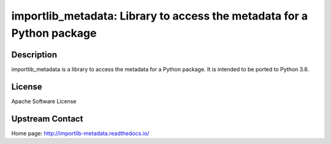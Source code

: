 importlib_metadata: Library to access the metadata for a Python package
=======================================================================

Description
-----------

importlib_metadata is a library to access the metadata for a Python package.
It is intended to be ported to Python 3.8.

License
-------

Apache Software License 


Upstream Contact
----------------

Home page: http://importlib-metadata.readthedocs.io/

